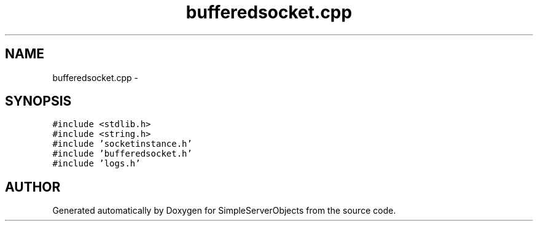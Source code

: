 .TH "bufferedsocket.cpp" 3 "25 Sep 2001" "SimpleServerObjects" \" -*- nroff -*-
.ad l
.nh
.SH NAME
bufferedsocket.cpp \- 
.SH SYNOPSIS
.br
.PP
\fC#include <stdlib.h>\fP
.br
\fC#include <string.h>\fP
.br
\fC#include 'socketinstance.h'\fP
.br
\fC#include 'bufferedsocket.h'\fP
.br
\fC#include 'logs.h'\fP
.br

.SH "AUTHOR"
.PP 
Generated automatically by Doxygen for SimpleServerObjects from the source code.